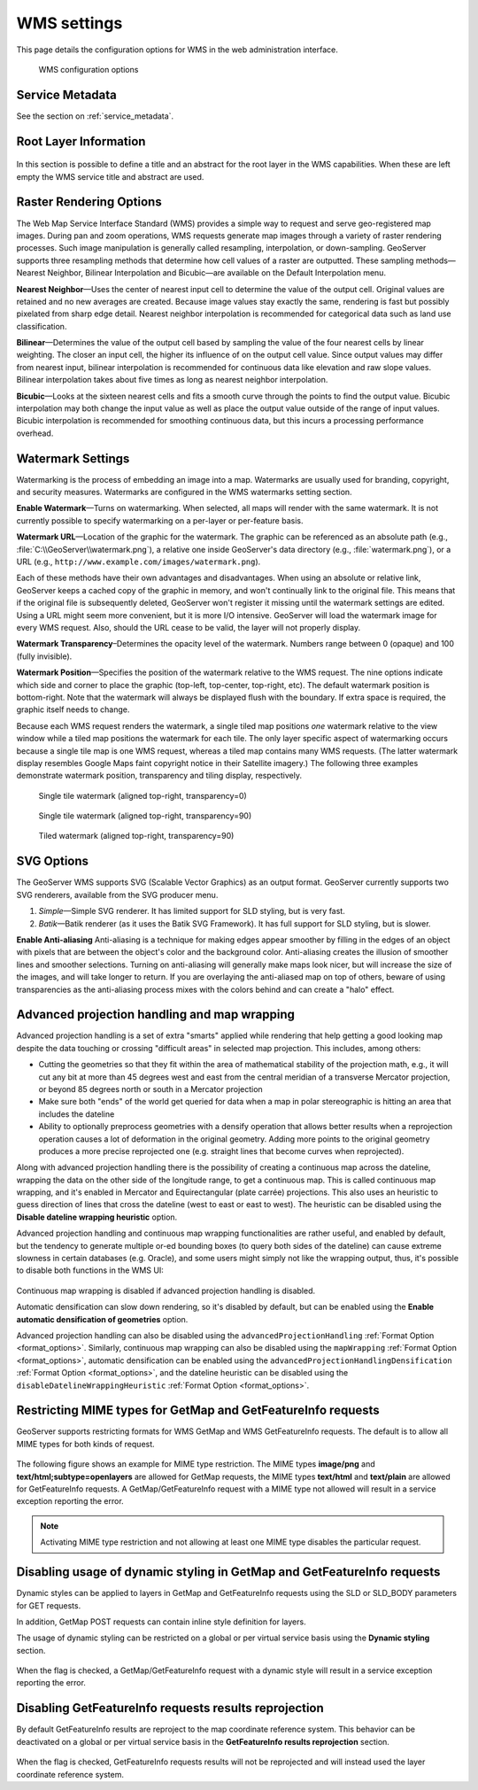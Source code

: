 .. _services_webadmin_wms:

WMS settings
============

This page details the configuration options for WMS in the web administration interface.

.. figure:: img/services_WMS.png

   WMS configuration options

Service Metadata
----------------

See the section on :ref:`service_metadata`.

.. _services_webadmin_wms_raster_options:

Root Layer Information
----------------------

.. figure:: img/services_WMS_rootLayerInfo.png

In this section is possible to define a title and an abstract for the root layer in the WMS capabilities. When these are left empty the WMS service title and abstract are used.

Raster Rendering Options
------------------------

The Web Map Service Interface Standard (WMS) provides a simple way to request and serve geo-registered map images. During pan and zoom operations, WMS requests generate map images through a variety of raster rendering processes. Such image manipulation is generally called resampling, interpolation, or down-sampling. GeoServer supports three resampling methods that determine how cell values of a raster are outputted. These sampling methods—Nearest Neighbor, Bilinear Interpolation and Bicubic—are available on the Default Interpolation menu.

**Nearest Neighbor**—Uses the center of nearest input cell to determine the value of the output cell. Original values are retained and no new averages are created. Because image values stay exactly the same, rendering is fast but possibly pixelated from sharp edge detail. Nearest neighbor interpolation is recommended for categorical data such as land use classification.

**Bilinear**—Determines the value of the output cell based by sampling the value of the four nearest cells by linear weighting. The closer an input cell, the higher its influence of on the output cell value. Since output values may differ from nearest input, bilinear interpolation is recommended for continuous data like elevation and raw slope values. Bilinear interpolation takes about five times as long as nearest neighbor interpolation.

**Bicubic**—Looks at the sixteen nearest cells and fits a smooth curve through the points to find the output value. Bicubic interpolation may both change the input value as well as place the output value outside of the range of input values. Bicubic interpolation is recommended for smoothing continuous data, but this incurs a processing performance overhead.

Watermark Settings
------------------

Watermarking is the process of embedding an image into a map. Watermarks are usually used for branding, copyright, and security measures. Watermarks are configured in the WMS watermarks setting section.

**Enable Watermark**—Turns on watermarking. When selected, all maps will render with the same watermark. It is not currently possible to specify watermarking on a per-layer or per-feature basis.

**Watermark URL**—Location of the graphic for the watermark. The graphic can be referenced as an absolute path (e.g., :file:`C:\\GeoServer\\watermark.png`), a relative one inside GeoServer's data directory (e.g., :file:`watermark.png`), or a URL (e.g., ``http://www.example.com/images/watermark.png``).

Each of these methods have their own advantages and disadvantages. When using an absolute or relative link, GeoServer keeps a cached copy of the graphic in memory, and won't continually link to the original file. This means that if the original file is subsequently deleted, GeoServer won't register it missing until the watermark settings are edited. Using a URL might seem more convenient, but it is more I/O intensive. GeoServer will load the watermark image for every WMS request. Also, should the URL cease to be valid, the layer will not properly display.

**Watermark Transparency**–Determines the opacity level of the watermark. Numbers range between 0 (opaque) and 100 (fully invisible).

**Watermark Position**—Specifies the position of the watermark relative to the WMS request. The nine options indicate which side and corner to place the graphic (top-left, top-center, top-right, etc). The default watermark position is bottom-right. Note that the watermark will always be displayed flush with the boundary. If extra space is required, the graphic itself needs to change.

Because each WMS request renders the watermark, a single tiled map positions *one* watermark relative to the view window while a tiled map positions the watermark for each tile.  The only layer specific aspect of watermarking occurs because a single tile map is one WMS request, whereas a tiled map contains many WMS requests.  (The latter watermark display resembles Google Maps faint copyright notice in their Satellite imagery.)  The following three examples demonstrate watermark position, transparency and tiling display, respectively.

.. figure:: img/services_WMS_watermark1.png

   Single tile watermark (aligned top-right, transparency=0)

.. figure:: img/services_WMS_watermark2.png

   Single tile watermark (aligned top-right, transparency=90)

.. figure:: img/services_WMS_watermark3.png

   Tiled watermark (aligned top-right, transparency=90)

SVG Options
-----------

The GeoServer WMS supports SVG (Scalable Vector Graphics) as an output format. GeoServer currently supports two SVG renderers, available from the SVG producer menu.


#. *Simple*—Simple SVG renderer. It has limited support for SLD styling, but is very fast.
#. *Batik*—Batik renderer (as it uses the Batik SVG Framework). It has full support for SLD styling, but is slower.

**Enable Anti-aliasing**
Anti-aliasing is a technique for making edges appear smoother by filling in the edges of an object with pixels that are between the object's color and the background color. Anti-aliasing creates the illusion of smoother lines and smoother selections. Turning on anti-aliasing will generally make maps look nicer, but will increase the size of the images, and will take longer to return. If you are overlaying the anti-aliased map on top of others, beware of using transparencies as the anti-aliasing process mixes with the colors behind and can create a "halo" effect.


Advanced projection handling and map wrapping
---------------------------------------------

Advanced projection handling is a set of extra "smarts" applied while rendering that help getting
a good looking map despite the data touching or crossing "difficult areas" in selected map
projection. This includes, among others:

* Cutting the geometries so that they fit within the area of mathematical stability of the projection math,
  e.g., it will cut any bit at more than 45 degrees west and east from the central meridian of a
  transverse Mercator projection, or beyond 85 degrees north or south in a Mercator projection
* Make sure both "ends" of the world get queried for data when a map in polar stereographic is
  hitting an area that includes the dateline
* Ability to optionally preprocess geometries with a densify operation that allows better results when a reprojection
  operation causes a lot of deformation in the original geometry. Adding more points to the original geometry
  produces a more precise reprojected one (e.g. straight lines that become curves when reprojected).

Along with advanced projection handling there is the possibility of creating a continuous map
across the dateline, wrapping the data on the other side of the longitude range, to get a continuous
map. This is called continuous map wrapping, and it's enabled in Mercator and Equirectangular (plate carrée) projections.
This also uses an heuristic to guess direction of lines that cross the dateline (west to east or east to west). The
heuristic can be disabled using the **Disable dateline wrapping heuristic** option.

Advanced projection handling and continuous map wrapping functionalities are rather useful, and enabled by default, but the
tendency to generate multiple or-ed bounding boxes (to query both sides of the dateline) can cause extreme slowness in certain
databases (e.g. Oracle), and some users might simply not like the wrapping output, thus, it's possible to disable both functions
in the WMS UI:

.. figure:: img/services_WMS_aph.png

Continuous map wrapping is disabled if advanced projection handling is disabled.

Automatic densification can slow down rendering, so it's disabled by default, but can be enabled using the **Enable automatic
densification of geometries** option.

Advanced projection handling can also be disabled using the ``advancedProjectionHandling`` :ref:`Format Option <format_options>`.
Similarly, continuous map wrapping can also be disabled using the ``mapWrapping`` :ref:`Format Option <format_options>`, 
automatic densification can be enabled using the ``advancedProjectionHandlingDensification`` :ref:`Format Option <format_options>`,
and the dateline heuristic can be disabled using the ``disableDatelineWrappingHeuristic`` :ref:`Format Option <format_options>`.


Restricting MIME types for GetMap and GetFeatureInfo requests
-------------------------------------------------------------

GeoServer supports restricting formats for WMS GetMap and WMS GetFeatureInfo requests. The default is to allow all MIME types for both kinds of request.

.. figure:: img/service_WMS_allMimeTypesAllowed.png

The following figure shows an example for MIME type restriction. The MIME types
**image/png** and **text/html;subtype=openlayers** are allowed for GetMap requests, the MIME types **text/html** and **text/plain** are allowed for
GetFeatureInfo requests. A GetMap/GetFeatureInfo request with a MIME type not allowed will result in a service exception reporting the error.

.. figure:: img/service_WMS_allowedMimeTypes.png

.. note:: Activating MIME type restriction and not allowing at least one MIME type disables the particular request.

Disabling usage of dynamic styling in GetMap and GetFeatureInfo requests
------------------------------------------------------------------------

Dynamic styles can be applied to layers in GetMap and GetFeatureInfo requests using the SLD or SLD_BODY parameters for GET requests.

In addition, GetMap POST requests can contain inline style definition for layers.

The usage of dynamic styling can be restricted on a global or per virtual service basis using the **Dynamic styling** section.

.. figure:: img/service_WMS_disableDynamicStyling.png

When the flag is checked, a GetMap/GetFeatureInfo request with a dynamic style will result in a service exception reporting the error.

Disabling GetFeatureInfo requests results reprojection
------------------------------------------------------

By default GetFeatureInfo results are reproject to the map coordinate reference system. This behavior can be deactivated on a global or per virtual service basis in the **GetFeatureInfo results reprojection** section.

.. figure:: img/service_WMS_disableFeaturesReprojection.png

When the flag is checked, GetFeatureInfo requests results will not be reprojected and will instead used the layer coordinate reference system.
